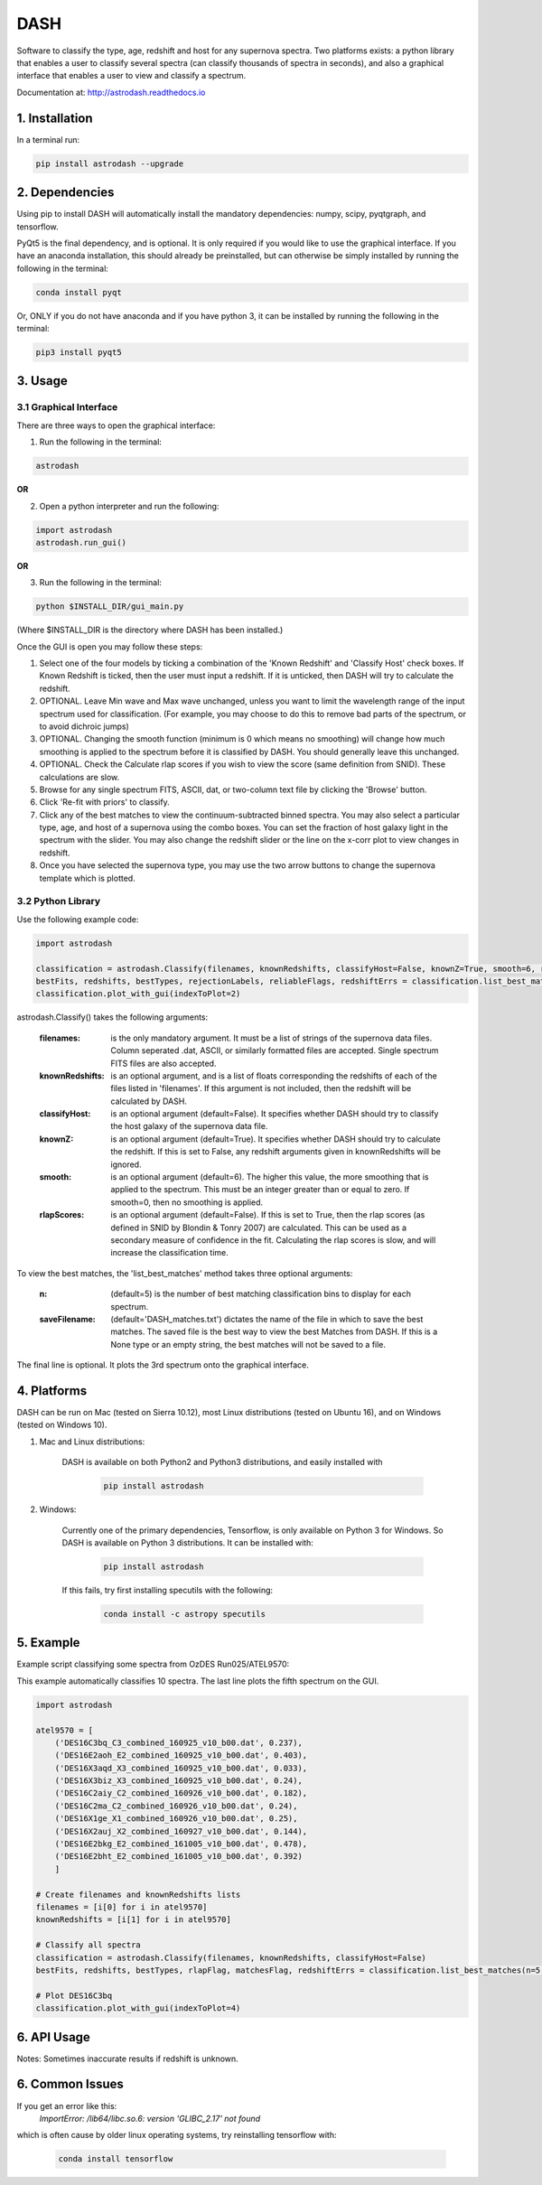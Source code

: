 ====
DASH
====
Software to classify the type, age, redshift and host for any supernova spectra. Two platforms exists: a python library 
that enables a user to classify several spectra (can classify thousands of spectra in seconds), and also a graphical
interface that enables a user to view and classify a spectrum. 

Documentation at: http://astrodash.readthedocs.io


1. Installation
---------------

In a terminal run:

.. code-block:: bash

    pip install astrodash --upgrade

2. Dependencies
---------------
Using pip to install DASH will automatically install the mandatory dependencies: numpy, scipy, pyqtgraph, and tensorflow.

PyQt5 is the final dependency, and is optional. It is only required if you would like to use the graphical interface.
If you have an anaconda installation, this should already be preinstalled, but can otherwise be simply installed by running the following in the terminal:

.. code-block:: bash

    conda install pyqt


Or, ONLY if you do not have anaconda and if you have python 3, it can be installed by running the following in the terminal:

.. code-block:: bash

    pip3 install pyqt5


3. Usage
--------

3.1 Graphical Interface
+++++++++++++++++++++++
There are three ways to open the graphical interface:

1. Run the following in the terminal:

.. code-block:: bash

    astrodash

**OR**

2. Open a python interpreter and run the following:

.. code-block:: python

    import astrodash
    astrodash.run_gui()

**OR**

3. Run the following in the terminal:

.. code-block:: bash

    python $INSTALL_DIR/gui_main.py

(Where $INSTALL_DIR is the directory where DASH has been installed.)

.. image:: docs/GUI_Screenshot.png

Once the GUI is open you may follow these steps:

1. Select one of the four models by ticking a combination of the 'Known Redshift' and 'Classify Host' check boxes. If Known Redshift is ticked, then the user must input a redshift. If it is unticked, then DASH will try to calculate the redshift.

2. OPTIONAL. Leave Min wave and Max wave unchanged, unless you want to limit the wavelength range of the input spectrum used for classification. (For example, you may choose to do this to remove bad parts of the spectrum, or to avoid dichroic jumps)

3. OPTIONAL. Changing the smooth function (minimum is 0 which means no smoothing) will change how much smoothing is applied to the spectrum before it is classified by DASH. You should generally leave this unchanged.

4. OPTIONAL. Check the Calculate rlap scores if you wish to view the score (same definition from SNID). These calculations are slow.

5. Browse for any single spectrum FITS, ASCII, dat, or two-column text file by clicking the 'Browse' button.

6. Click 'Re-fit with priors' to classify.

7. Click any of the best matches to view the continuum-subtracted binned spectra. You may also select a particular type, age, and host of a supernova using the combo boxes. You can set the fraction of host galaxy light in the spectrum with the slider. You may also change the redshift slider or the line on the x-corr plot to view changes in redshift.

8. Once you have selected the supernova type, you may use the two arrow buttons to change the supernova template which is plotted.


3.2 Python Library
++++++++++++++++++

Use the following example code:

.. code-block:: python

    import astrodash

    classification = astrodash.Classify(filenames, knownRedshifts, classifyHost=False, knownZ=True, smooth=6, rlapScores=False)
    bestFits, redshifts, bestTypes, rejectionLabels, reliableFlags, redshiftErrs = classification.list_best_matches(n=5, saveFilename='DASH_matches.txt')
    classification.plot_with_gui(indexToPlot=2)

astrodash.Classify() takes the following arguments:

    :filenames: is the only mandatory argument. It must be a list of strings of the supernova data files. Column seperated .dat, ASCII, or similarly formatted files are accepted. Single spectrum FITS files are also accepted.

    :knownRedshifts: is an optional argument, and is a list of floats corresponding the redshifts of each of the files listed in 'filenames'. If this argument is not included, then the redshift will be calculated by DASH.

    :classifyHost: is an optional argument (default=False). It specifies whether DASH should try to classify the host galaxy of the supernova data file.

    :knownZ: is an optional argument (default=True). It specifies whether DASH should try to calculate the redshift. If this is set to False, any redshift arguments given in knownRedshifts will be ignored.

    :smooth: is an optional argument (default=6). The higher this value, the more smoothing that is applied to the spectrum. This must be an integer greater than or equal to zero. If smooth=0, then no smoothing is applied.

    :rlapScores: is an optional argument (default=False). If this is set to True, then the rlap scores (as defined in SNID by Blondin & Tonry 2007) are calculated. This can be used as a secondary measure of confidence in the fit. Calculating the rlap scores is slow, and will increase the classification time.


To view the best matches, the 'list_best_matches' method takes three optional arguments:

    :n: (default=5) is the number of best matching classification bins to display for each spectrum.

    :saveFilename: (default='DASH_matches.txt') dictates the name of the file in which to save the best matches. The saved file is the best way to view the best Matches from DASH. If this is a None type or an empty string, the best matches will not be saved to a file.

The final line is optional. It plots the 3rd spectrum onto the graphical interface.


4. Platforms
------------
DASH can be run on Mac (tested on Sierra 10.12), most Linux distributions (tested on Ubuntu 16), and on Windows (tested on Windows 10).

1. Mac and Linux distributions:

    DASH is available on both Python2 and Python3 distributions, and easily installed with

        .. code-block:: bash

            pip install astrodash

2. Windows:

    Currently one of the primary dependencies, Tensorflow, is only available on Python 3 for Windows.
    So DASH is available on Python 3 distributions. It can be installed with:

        .. code-block:: bash

            pip install astrodash

    If this fails, try first installing specutils with the following:

        .. code-block:: bash

            conda install -c astropy specutils


5. Example
----------

Example script classifying some spectra from OzDES Run025/ATEL9570:

This example automatically classifies 10 spectra. The last line plots the fifth spectrum on the GUI.

.. code-block:: python

    import astrodash

    atel9570 = [
        ('DES16C3bq_C3_combined_160925_v10_b00.dat', 0.237),
        ('DES16E2aoh_E2_combined_160925_v10_b00.dat', 0.403),
        ('DES16X3aqd_X3_combined_160925_v10_b00.dat', 0.033),
        ('DES16X3biz_X3_combined_160925_v10_b00.dat', 0.24),
        ('DES16C2aiy_C2_combined_160926_v10_b00.dat', 0.182),
        ('DES16C2ma_C2_combined_160926_v10_b00.dat', 0.24),
        ('DES16X1ge_X1_combined_160926_v10_b00.dat', 0.25),
        ('DES16X2auj_X2_combined_160927_v10_b00.dat', 0.144),
        ('DES16E2bkg_E2_combined_161005_v10_b00.dat', 0.478),
        ('DES16E2bht_E2_combined_161005_v10_b00.dat', 0.392)
        ]

    # Create filenames and knownRedshifts lists
    filenames = [i[0] for i in atel9570]
    knownRedshifts = [i[1] for i in atel9570]

    # Classify all spectra
    classification = astrodash.Classify(filenames, knownRedshifts, classifyHost=False)
    bestFits, redshifts, bestTypes, rlapFlag, matchesFlag, redshiftErrs = classification.list_best_matches(n=5, saveFilename='ATEL_best_fits.txt')

    # Plot DES16C3bq
    classification.plot_with_gui(indexToPlot=4)

6. API Usage
------------
Notes: Sometimes inaccurate results if redshift is unknown.

6. Common Issues
------------
If you get an error like this:
    `ImportError: /lib64/libc.so.6: version 'GLIBC_2.17' not found`
which is often cause by older linux operating systems, try reinstalling tensorflow with:

        .. code-block:: bash

            conda install tensorflow



